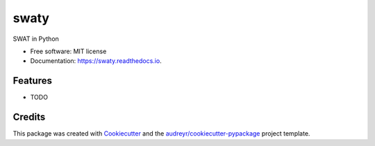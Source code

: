 ======
swaty
======


.. image:: https://img.shields.io/pypi/v/swaty.svg
        :target: https://pypi.python.org/pypi/swaty

.. image:: https://img.shields.io/travis/changliao1025/swaty.svg
        :target: https://travis-ci.com/changliao1025/swaty

.. image:: https://readthedocs.org/projects/swaty/badge/?version=latest
        :target: https://swaty.readthedocs.io/en/latest/?version=latest
        :alt: Documentation Status




SWAT in Python


* Free software: MIT license
* Documentation: https://swaty.readthedocs.io.


Features
--------

* TODO

Credits
-------

This package was created with Cookiecutter_ and the `audreyr/cookiecutter-pypackage`_ project template.

.. _Cookiecutter: https://github.com/audreyr/cookiecutter
.. _`audreyr/cookiecutter-pypackage`: https://github.com/audreyr/cookiecutter-pypackage
